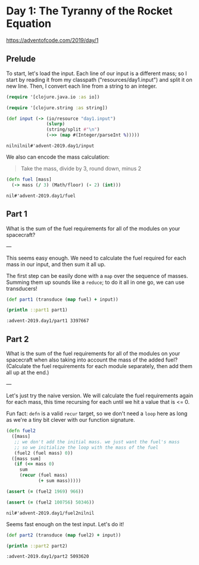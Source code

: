 * Day 1: The Tyranny of the Rocket Equation

https://adventofcode.com/2019/day/1

** Prelude

 To start, let's load the input. Each line of our input is a different mass; so
 I start by reading it from my classpath ("resources/day1.input") and split it on
 new line. Then, I convert each line from a string to an integer.
 

 #+begin_src clojure :ns advent-2019.day1 :noweb yes :exports no :mkdirp yes :tangle src/advent_2019/day1.clj
 <<code>>
 #+end_src

 #+begin_src clojure :ns advent-2019.day1 :noweb-ref code
 (require '[clojure.java.io :as io])

 (require '[clojure.string :as string])

 (def input (-> (io/resource "day1.input")
                (slurp)
                (string/split #"\n")
                (->> (map #(Integer/parseInt %)))))

 #+end_src

 #+RESULTS:
 : nilnilnil#'advent-2019.day1/input


 We also can encode the mass calculation:
 
 #+begin_quote
 Take the mass, divide by 3, round down, minus 2
 #+end_quote

 #+begin_src clojure :ns advent-2019.day1 :noweb-ref code
 (defn fuel [mass]
   (-> mass (/ 3) (Math/floor) (- 2) (int)))

 #+end_src

 #+RESULTS:
 : nil#'advent-2019.day1/fuel


** Part 1

 What is the sum of the fuel requirements for all of the modules on your spacecraft?


 ---

 This seems easy enough. We need to calculate the fuel required for each mass in
 our input, and then sum it all up.

 The first step can be easily done with a =map= over the sequence of masses.
 Summing them up sounds like a =reduce=; to do it all in one go, we can use
 transducers!

 #+begin_src clojure :results output :ns advent-2019.day1 :noweb-ref code :exports both
 (def part1 (transduce (map fuel) + input))

 (println ::part1 part1)

 #+end_src

 #+RESULTS:
 : :advent-2019.day1/part1 3397667


** Part 2

 What is the sum of the fuel requirements for all of the modules on your
 spacecraft when also taking into account the mass of the added fuel? (Calculate
 the fuel requirements for each module separately, then add them all up at the
 end.)


 ---

 Let's just try the naive version. We will calculate the fuel requirements again
 for each mass, this time recursing for each until we hit a value that is <= 0.

 Fun fact: =defn= is a valid =recur= target, so we don't need a =loop= here as
 long as we're a tiny bit clever with our function signature.

 #+begin_src clojure :ns advent-2019.day1 :noweb-ref code
 (defn fuel2
   ([mass]
    ;; we don't add the initial mass. we just want the fuel's mass
    ;; so we initialize the loop with the mass of the fuel
    (fuel2 (fuel mass) 0))
   ([mass sum]
    (if (<= mass 0)
      sum
      (recur (fuel mass)
             (+ sum mass)))))

 (assert (= (fuel2 1969) 966))

 (assert (= (fuel2 100756) 50346))

 #+end_src

 #+RESULTS:
 : nil#'advent-2019.day1/fuel2nilnil

 Seems fast enough on the test input. Let's do it!

 #+begin_src clojure :results output :ns advent-2019.day1 :noweb-ref code :exports both
 (def part2 (transduce (map fuel2) + input))

 (println ::part2 part2)
 #+end_src

 #+RESULTS:
 : :advent-2019.day1/part2 5093620
